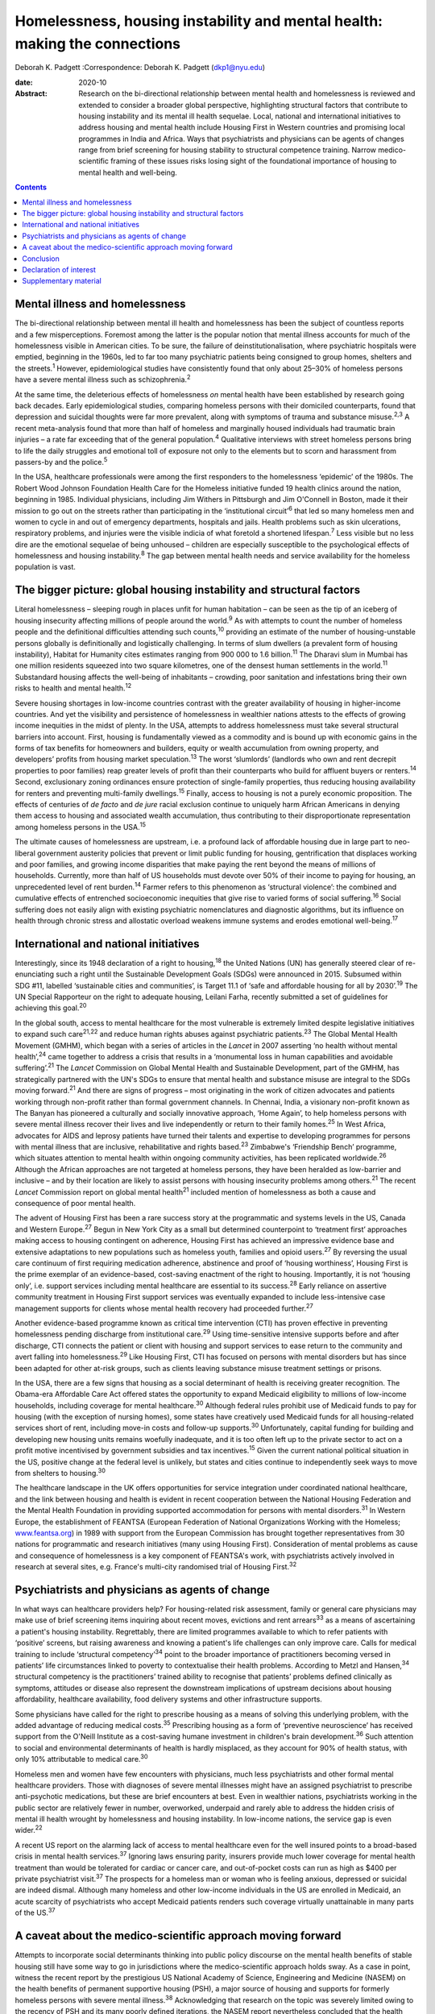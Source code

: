 ===========================================================================
Homelessness, housing instability and mental health: making the connections
===========================================================================



Deborah K. Padgett
:Correspondence: Deborah K. Padgett (dkp1@nyu.edu)

:date: 2020-10

:Abstract:
   Research on the bi-directional relationship between mental health and
   homelessness is reviewed and extended to consider a broader global
   perspective, highlighting structural factors that contribute to
   housing instability and its mental ill health sequelae. Local,
   national and international initiatives to address housing and mental
   health include Housing First in Western countries and promising local
   programmes in India and Africa. Ways that psychiatrists and
   physicians can be agents of changes range from brief screening for
   housing stability to structural competence training. Narrow
   medico-scientific framing of these issues risks losing sight of the
   foundational importance of housing to mental health and well-being.


.. contents::
   :depth: 3
..

.. _sec1:

Mental illness and homelessness
===============================

The bi-directional relationship between mental ill health and
homelessness has been the subject of countless reports and a few
misperceptions. Foremost among the latter is the popular notion that
mental illness accounts for much of the homelessness visible in American
cities. To be sure, the failure of deinstitutionalisation, where
psychiatric hospitals were emptied, beginning in the 1960s, led to far
too many psychiatric patients being consigned to group homes, shelters
and the streets.\ :sup:`1` However, epidemiological studies have
consistently found that only about 25–30% of homeless persons have a
severe mental illness such as schizophrenia.\ :sup:`2`

At the same time, the deleterious effects of homelessness *on* mental
health have been established by research going back decades. Early
epidemiological studies, comparing homeless persons with their domiciled
counterparts, found that depression and suicidal thoughts were far more
prevalent, along with symptoms of trauma and substance
misuse.\ :sup:`2,3` A recent meta-analysis found that more than half of
homeless and marginally housed individuals had traumatic brain injuries
– a rate far exceeding that of the general population.\ :sup:`4`
Qualitative interviews with street homeless persons bring to life the
daily struggles and emotional toll of exposure not only to the elements
but to scorn and harassment from passers-by and the police.\ :sup:`5`

In the USA, healthcare professionals were among the first responders to
the homelessness ‘epidemic’ of the 1980s. The Robert Wood Johnson
Foundation Health Care for the Homeless initiative funded 19 health
clinics around the nation, beginning in 1985. Individual physicians,
including Jim Withers in Pittsburgh and Jim O'Connell in Boston, made it
their mission to go out on the streets rather than participating in the
‘institutional circuit’\ :sup:`6` that led so many homeless men and
women to cycle in and out of emergency departments, hospitals and jails.
Health problems such as skin ulcerations, respiratory problems, and
injuries were the visible indicia of what foretold a shortened
lifespan.\ :sup:`7` Less visible but no less dire are the emotional
sequelae of being unhoused – children are especially susceptible to the
psychological effects of homelessness and housing instability.\ :sup:`8`
The gap between mental health needs and service availability for the
homeless population is vast.

.. _sec2:

The bigger picture: global housing instability and structural factors
=====================================================================

Literal homelessness – sleeping rough in places unfit for human
habitation – can be seen as the tip of an iceberg of housing insecurity
affecting millions of people around the world.\ :sup:`9` As with
attempts to count the number of homeless people and the definitional
difficulties attending such counts,\ :sup:`10` providing an estimate of
the number of housing-unstable persons globally is definitionally and
logistically challenging. In terms of slum dwellers (a prevalent form of
housing instability), Habitat for Humanity cites estimates ranging from
900 000 to 1.6 billion.\ :sup:`11` The Dharavi slum in Mumbai has one
million residents squeezed into two square kilometres, one of the
densest human settlements in the world.\ :sup:`11` Substandard housing
affects the well-being of inhabitants – crowding, poor sanitation and
infestations bring their own risks to health and mental
health.\ :sup:`12`

Severe housing shortages in low-income countries contrast with the
greater availability of housing in higher-income countries. And yet the
visibility and persistence of homelessness in wealthier nations attests
to the effects of growing income inequities in the midst of plenty. In
the USA, attempts to address homelessness must take several structural
barriers into account. First, housing is fundamentally viewed as a
commodity and is bound up with economic gains in the forms of tax
benefits for homeowners and builders, equity or wealth accumulation from
owning property, and developers’ profits from housing market
speculation.\ :sup:`13` The worst ‘slumlords’ (landlords who own and
rent decrepit properties to poor families) reap greater levels of profit
than their counterparts who build for affluent buyers or
renters.\ :sup:`14` Second, exclusionary zoning ordinances ensure
protection of single-family properties, thus reducing housing
availability for renters and preventing multi-family
dwellings.\ :sup:`15` Finally, access to housing is not a purely
economic proposition. The effects of centuries of *de facto* and *de
jure* racial exclusion continue to uniquely harm African Americans in
denying them access to housing and associated wealth accumulation, thus
contributing to their disproportionate representation among homeless
persons in the USA.\ :sup:`15`

The ultimate causes of homelessness are upstream, i.e. a profound lack
of affordable housing due in large part to neo-liberal government
austerity policies that prevent or limit public funding for housing,
gentrification that displaces working and poor families, and growing
income disparities that make paying the rent beyond the means of
millions of households. Currently, more than half of US households must
devote over 50% of their income to paying for housing, an unprecedented
level of rent burden.\ :sup:`14` Farmer refers to this phenomenon as
‘structural violence’: the combined and cumulative effects of entrenched
socioeconomic inequities that give rise to varied forms of social
suffering.\ :sup:`16` Social suffering does not easily align with
existing psychiatric nomenclatures and diagnostic algorithms, but its
influence on health through chronic stress and allostatic overload
weakens immune systems and erodes emotional well-being.\ :sup:`17`

.. _sec3:

International and national initiatives
======================================

Interestingly, since its 1948 declaration of a right to
housing,\ :sup:`18` the United Nations (UN) has generally steered clear
of re-enunciating such a right until the Sustainable Development Goals
(SDGs) were announced in 2015. Subsumed within SDG #11, labelled
‘sustainable cities and communities’, is Target 11.1 of ‘safe and
affordable housing for all by 2030’.\ :sup:`19` The UN Special
Rapporteur on the right to adequate housing, Leilani Farha, recently
submitted a set of guidelines for achieving this goal.\ :sup:`20`

In the global south, access to mental healthcare for the most vulnerable
is extremely limited despite legislative initiatives to expand such
care\ :sup:`21,22` and reduce human rights abuses against psychiatric
patients.\ :sup:`23` The Global Mental Health Movement (GMHM), which
began with a series of articles in the *Lancet* in 2007 asserting ‘no
health without mental health’,\ :sup:`24` came together to address a
crisis that results in a ‘monumental loss in human capabilities and
avoidable suffering’.\ :sup:`21` The *Lancet* Commission on Global
Mental Health and Sustainable Development, part of the GMHM, has
strategically partnered with the UN's SDGs to ensure that mental health
and substance misuse are integral to the SDGs moving forward.\ :sup:`21`
And there are signs of progress – most originating in the work of
citizen advocates and patients working through non-profit rather than
formal government channels. In Chennai, India, a visionary non-profit
known as The Banyan has pioneered a culturally and socially innovative
approach, ‘Home Again’, to help homeless persons with severe mental
illness recover their lives and live independently or return to their
family homes.\ :sup:`25` In West Africa, advocates for AIDS and leprosy
patients have turned their talents and expertise to developing
programmes for persons with mental illness that are inclusive,
rehabilitative and rights based.\ :sup:`23` Zimbabwe's ‘Friendship
Bench’ programme, which situates attention to mental health within
ongoing community activities, has been replicated worldwide.\ :sup:`26`
Although the African approaches are not targeted at homeless persons,
they have been heralded as low-barrier and inclusive – and by their
location are likely to assist persons with housing insecurity problems
among others.\ :sup:`21` The recent *Lancet* Commission report on global
mental health\ :sup:`21` included mention of homelessness as both a
cause and consequence of poor mental health.

The advent of Housing First has been a rare success story at the
programmatic and systems levels in the US, Canada and Western
Europe.\ :sup:`27` Begun in New York City as a small but determined
counterpoint to ‘treatment first’ approaches making access to housing
contingent on adherence, Housing First has achieved an impressive
evidence base and extensive adaptations to new populations such as
homeless youth, families and opioid users.\ :sup:`27` By reversing the
usual care continuum of first requiring medication adherence, abstinence
and proof of ‘housing worthiness’, Housing First is the prime exemplar
of an evidence-based, cost-saving enactment of the right to housing.
Importantly, it is not ‘housing only’, i.e. support services including
mental healthcare are essential to its success.\ :sup:`28` Early
reliance on assertive community treatment in Housing First support
services was eventually expanded to include less-intensive case
management supports for clients whose mental health recovery had
proceeded further.\ :sup:`27`

Another evidence-based programme known as critical time intervention
(CTI) has proven effective in preventing homelessness pending discharge
from institutional care.\ :sup:`29` Using time-sensitive intensive
supports before and after discharge, CTI connects the patient or client
with housing and support services to ease return to the community and
avert falling into homelessness.\ :sup:`29` Like Housing First, CTI has
focused on persons with mental disorders but has since been adapted for
other at-risk groups, such as clients leaving substance misuse treatment
settings or prisons.

In the USA, there are a few signs that housing as a social determinant
of health is receiving greater recognition. The Obama-era Affordable
Care Act offered states the opportunity to expand Medicaid eligibility
to millions of low-income households, including coverage for mental
healthcare.\ :sup:`30` Although federal rules prohibit use of Medicaid
funds to pay for housing (with the exception of nursing homes), some
states have creatively used Medicaid funds for all housing-related
services short of rent, including move-in costs and follow-up
supports.\ :sup:`30` Unfortunately, capital funding for building and
developing new housing units remains woefully inadequate, and it is too
often left up to the private sector to act on a profit motive
incentivised by government subsidies and tax incentives.\ :sup:`15`
Given the current national political situation in the US, positive
change at the federal level is unlikely, but states and cities continue
to independently seek ways to move from shelters to housing.\ :sup:`30`

The healthcare landscape in the UK offers opportunities for service
integration under coordinated national healthcare, and the link between
housing and health is evident in recent cooperation between the National
Housing Federation and the Mental Health Foundation in providing
supported accommodation for persons with mental disorders.\ :sup:`31` In
Western Europe, the establishment of FEANTSA (European Federation of
National Organizations Working with the Homeless;
`www.feantsa.org <www.feantsa.org>`__) in 1989 with support from the
European Commission has brought together representatives from 30 nations
for programmatic and research initiatives (many using Housing First).
Consideration of mental problems as cause and consequence of
homelessness is a key component of FEANTSA's work, with psychiatrists
actively involved in research at several sites, e.g. France's multi-city
randomised trial of Housing First.\ :sup:`32`

.. _sec4:

Psychiatrists and physicians as agents of change
================================================

In what ways can healthcare providers help? For housing-related risk
assessment, family or general care physicians may make use of brief
screening items inquiring about recent moves, evictions and rent
arrears\ :sup:`33` as a means of ascertaining a patient's housing
instability. Regrettably, there are limited programmes available to
which to refer patients with ‘positive’ screens, but raising awareness
and knowing a patient's life challenges can only improve care. Calls for
medical training to include ‘structural competency’\ :sup:`34` point to
the broader importance of practitioners becoming versed in patients’
life circumstances linked to poverty to contextualise their health
problems. According to Metzl and Hansen,\ :sup:`34` structural
competency is the practitioners’ trained ability to recognise that
patients’ problems defined clinically as symptoms, attitudes or disease
also represent the downstream implications of upstream decisions about
housing affordability, healthcare availability, food delivery systems
and other infrastructure supports.

Some physicians have called for the right to prescribe housing as a
means of solving this underlying problem, with the added advantage of
reducing medical costs.\ :sup:`35` Prescribing housing as a form of
‘preventive neuroscience’ has received support from the O'Neill
Institute as a cost-saving humane investment in children's brain
development.\ :sup:`36` Such attention to social and environmental
determinants of health is hardly misplaced, as they account for 90% of
health status, with only 10% attributable to medical care.\ :sup:`30`

Homeless men and women have few encounters with physicians, much less
psychiatrists and other formal mental healthcare providers. Those with
diagnoses of severe mental illnesses might have an assigned psychiatrist
to prescribe anti-psychotic medications, but these are brief encounters
at best. Even in wealthier nations, psychiatrists working in the public
sector are relatively fewer in number, overworked, underpaid and rarely
able to address the hidden crisis of mental ill health wrought by
homelessness and housing instability. In low-income nations, the service
gap is even wider.\ :sup:`22`

A recent US report on the alarming lack of access to mental healthcare
even for the well insured points to a broad-based crisis in mental
health services.\ :sup:`37` Ignoring laws ensuring parity, insurers
provide much lower coverage for mental health treatment than would be
tolerated for cardiac or cancer care, and out-of-pocket costs can run as
high as $400 per private psychiatrist visit.\ :sup:`37` The prospects
for a homeless man or woman who is feeling anxious, depressed or
suicidal are indeed dismal. Although many homeless and other low-income
individuals in the US are enrolled in Medicaid, an acute scarcity of
psychiatrists who accept Medicaid patients renders such coverage
virtually unattainable in many parts of the US.\ :sup:`37`

.. _sec5:

A caveat about the medico-scientific approach moving forward
============================================================

Attempts to incorporate social determinants thinking into public policy
discourse on the mental health benefits of stable housing still have
some way to go in jurisdictions where the medico-scientific approach
holds sway. As a case in point, witness the recent report by the
prestigious US National Academy of Science, Engineering and Medicine
(NASEM) on the health benefits of permanent supportive housing (PSH), a
major source of housing and supports for formerly homeless persons with
severe mental illness.\ :sup:`38` Acknowledging that research on the
topic was severely limited owing to the recency of PSH and its many
poorly defined iterations, the NASEM report nevertheless concluded that
the health benefits of such housing were minimal, with the possible
exception of persons with HIV/AIDS having improved outcomes.\ :sup:`38`
The report argued for the need to identify ‘housing-sensitive’ health
conditions to point future researchers in the right
direction.\ :sup:`38`

Such delimiting of what is important to ‘housing-sensitive’ medical
conditions exemplifies the narrowness of the medico-scientific model set
against a social determinants model combined with human rights. In
response to such reductionism, the British Psychological Society
recently proposed the Power Threat Meaning Framework as an alternative
to the medicalisation of mental illness,\ :sup:`39` proposing that
greater attention be given to the implications of power and inequality.

Homelessness represents an existential crisis that threatens mind and
body alike. The concept of ontological security, having its modern
origins in the writings of sociologist Anthony Giddens, offers
phenomenological insights into the benefits of stable housing that
domiciled persons easily take for granted. As noted by this
author,\ :sup:`40` going from the streets to a home enhances one's
ontological security, as such a transition affords a sense of safety,
constancy in everyday life, privacy, and a secure platform for identity
development.\ :sup:`40` As with Maslow's hierarchy,\ :sup:`41`
fundamental human needs must be met in order to satisfy higher-order
needs such as belonging and self-actualisation.

.. _sec6:

Conclusion
==========

Despite a plethora of research linking mental and physical health to
housing stability, the salience of structural barriers is too often
submerged in ‘blaming the victim’ for her or his plight. Physicians and
healthcare providers receive little training in social determinants and
often view them as off-limits or distracting from attention to signs and
symptoms. Yet psychiatrists and other mental health professionals can
become agents of change by paying greater attention to the social
determinants of mental health and seeking structural competence in their
practice. It is difficult to overestimate the benefits of having a
stable, safe home as fundamental to mental health and well-being.

**Deborah K. Padgett**, PhD, MPH, is a Professor at the Silver School of
Social Work at New York University (NYU). She is also an Affiliated
Professor with NYU's Department of Anthropology and College of Global
Public Health.

.. _nts2:

Declaration of interest
=======================

None.

.. _sec7:

Supplementary material
======================

For supplementary material accompanying this paper visit
https://doi.org/10.1192/bjb.2020.49.

.. container:: caption

   .. rubric:: 

   click here to view supplementary material
